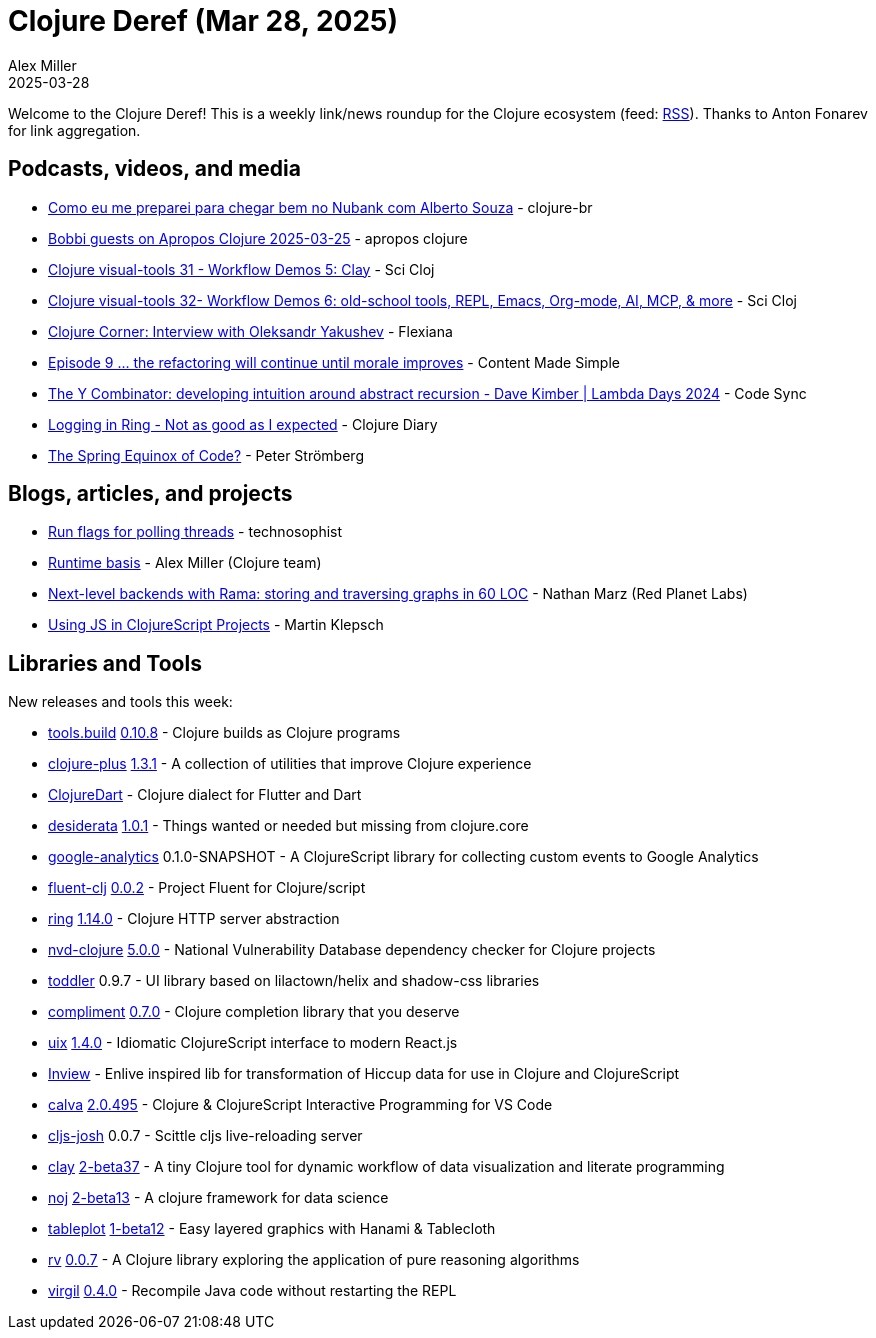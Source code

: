 = Clojure Deref (Mar 28, 2025)
Alex Miller
2025-03-28
:jbake-type: post

ifdef::env-github,env-browser[:outfilesuffix: .adoc]

Welcome to the Clojure Deref! This is a weekly link/news roundup for the Clojure ecosystem (feed: https://clojure.org/feed.xml[RSS]). Thanks to Anton Fonarev for link aggregation.

== Podcasts, videos, and media

* https://www.youtube.com/watch?v=QhMv8KLQMho[Como eu me preparei para chegar bem no Nubank com Alberto Souza] - clojure-br
* https://www.youtube.com/watch?v=cDfmpe_w_3I[Bobbi guests on Apropos Clojure 2025-03-25] - apropos clojure
* https://www.youtube.com/watch?v=WiOUiHsq_dc[Clojure visual-tools 31 - Workflow Demos 5: Clay] - Sci Cloj
* https://www.youtube.com/watch?v=oV9F9bmPr58[Clojure visual-tools 32- Workflow Demos 6: old-school tools, REPL, Emacs, Org-mode, AI, MCP, & more] - Sci Cloj
* https://www.youtube.com/watch?v=pd_lwg2eQ8g[Clojure Corner: Interview with Oleksandr Yakushev] - Flexiana
* https://www.youtube.com/watch?v=tMx-iW-X4Qs[Episode 9 ... the refactoring will continue until morale improves] - Content Made Simple
* https://www.youtube.com/watch?v=_EzB6z_F-Ak[The Y Combinator: developing intuition around abstract recursion - Dave Kimber | Lambda Days 2024] - Code Sync
* https://www.youtube.com/watch?v=lFy9bHxYxIg[Logging in Ring - Not as good as I expected] - Clojure Diary
* https://www.linkedin.com/feed/update/urn:li:ugcPost:7309822102444924931/[The Spring Equinox of Code?] - Peter Strömberg

== Blogs, articles, and projects

* https://www.thoughtfull.systems/notes/2025-02-14-run-flags-for-polling-threads/[Run flags for polling threads] - technosophist
* https://clojure.org/reference/deps_edn#basis[Runtime basis] - Alex Miller (Clojure team)
* https://blog.redplanetlabs.com/2025/03/26/next-level-backends-with-rama-graphs/[Next-level backends with Rama: storing and traversing graphs in 60 LOC] - Nathan Marz (Red Planet Labs)
* https://martinklepsch.org/posts/embracing-js-files-in-clojurescript/[Using JS in ClojureScript Projects] - Martin Klepsch

== Libraries and Tools

New releases and tools this week:

* https://github.com/clojure/tools.build[tools.build] https://github.com/clojure/tools.build/blob/master/CHANGELOG.md[0.10.8] - Clojure builds as Clojure programs
* https://github.com/tonsky/clojure-plus[clojure-plus] https://github.com/tonsky/clojure-plus/blob/main/CHANGELOG.md[1.3.1] - A collection of utilities that improve Clojure experience
* https://github.com/Tensegritics/ClojureDart[ClojureDart]  - Clojure dialect for Flutter and Dart
* https://github.com/thoughtfull-clojure/desiderata[desiderata] https://github.com/thoughtfull-clojure/desiderata/blob/main/CHANGELOG.md[1.0.1] - Things wanted or needed but missing from clojure.core
* https://github.com/whatacold/google-analytics[google-analytics] 0.1.0-SNAPSHOT - A ClojureScript library for collecting custom events to Google Analytics
* https://github.com/NoahTheDuke/fluent-clj[fluent-clj] https://github.com/NoahTheDuke/fluent-clj/blob/main/CHANGELOG.md[0.0.2] - Project Fluent for Clojure/script
* https://github.com/ring-clojure/ring[ring] https://github.com/ring-clojure/ring/blob/master/CHANGELOG.md[1.14.0] - Clojure HTTP server abstraction
* https://github.com/rm-hull/nvd-clojure[nvd-clojure] https://github.com/rm-hull/nvd-clojure/blob/main/CHANGELOG.md[5.0.0] - National Vulnerability Database dependency checker for Clojure projects
* https://github.com/gersak/toddler[toddler] 0.9.7 - UI library based on lilactown/helix and shadow-css libraries
* https://github.com/alexander-yakushev/compliment[compliment] https://github.com/alexander-yakushev/compliment/blob/master/CHANGELOG.md[0.7.0] - Clojure completion library that you deserve
* https://github.com/pitch-io/uix[uix] https://github.com/pitch-io/uix/blob/master/CHANGELOG.md[1.4.0] - Idiomatic ClojureScript interface to modern React.js
* https://github.com/zidicat/Inview[Inview]  - Enlive inspired lib for transformation of Hiccup data for use in Clojure and ClojureScript
* https://github.com/BetterThanTomorrow/calva[calva] https://github.com/BetterThanTomorrow/calva/blob/published/CHANGELOG.md[2.0.495] - Clojure & ClojureScript Interactive Programming for VS Code
* https://github.com/chr15m/cljs-josh[cljs-josh] 0.0.7 - Scittle cljs live-reloading server
* https://github.com/scicloj/clay[clay] https://github.com/scicloj/clay/blob/main/CHANGELOG.md[2-beta37] - A tiny Clojure tool for dynamic workflow of data visualization and literate programming
* https://github.com/scicloj/noj[noj] https://github.com/scicloj/noj/blob/main/CHANGELOG.md[2-beta13] - A clojure framework for data science
* https://github.com/scicloj/tableplot[tableplot] https://github.com/scicloj/tableplot/blob/main/CHANGELOG.md[1-beta12] - Easy layered graphics with Hanami & Tablecloth
* https://github.com/fogus/rv[rv] https://github.com/fogus/rv/blob/main/CHANGELOG.md[0.0.7] - A Clojure library exploring the application of pure reasoning algorithms
* https://github.com/clj-commons/virgil[virgil] https://github.com/clj-commons/virgil/blob/master/CHANGELOG.md[0.4.0] - Recompile Java code without restarting the REPL
